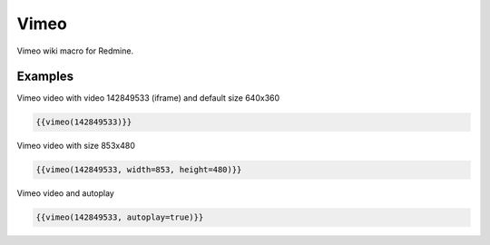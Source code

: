 Vimeo
-------

Vimeo wiki macro for Redmine.

.. function:: {{vimeo(video [, width=WIDTH, height=HEIGHT, autoplay=BOOL])}}

    Show Vimeo embedded video

    :param string video: Vimeo video code, e.g. 142849533. This is the part after https://vimeo.com/
    :param int width: video width
    :param int height: video height
    :param boot autoplay: auto play video, if true

Examples
++++++++

Vimeo video with video 142849533 (iframe) and default size 640x360

.. code-block:: smarty

  {{vimeo(142849533)}}

Vimeo video with size 853x480

.. code-block:: smarty

  {{vimeo(142849533, width=853, height=480)}}

Vimeo video and autoplay

.. code-block:: smarty

  {{vimeo(142849533, autoplay=true)}}
